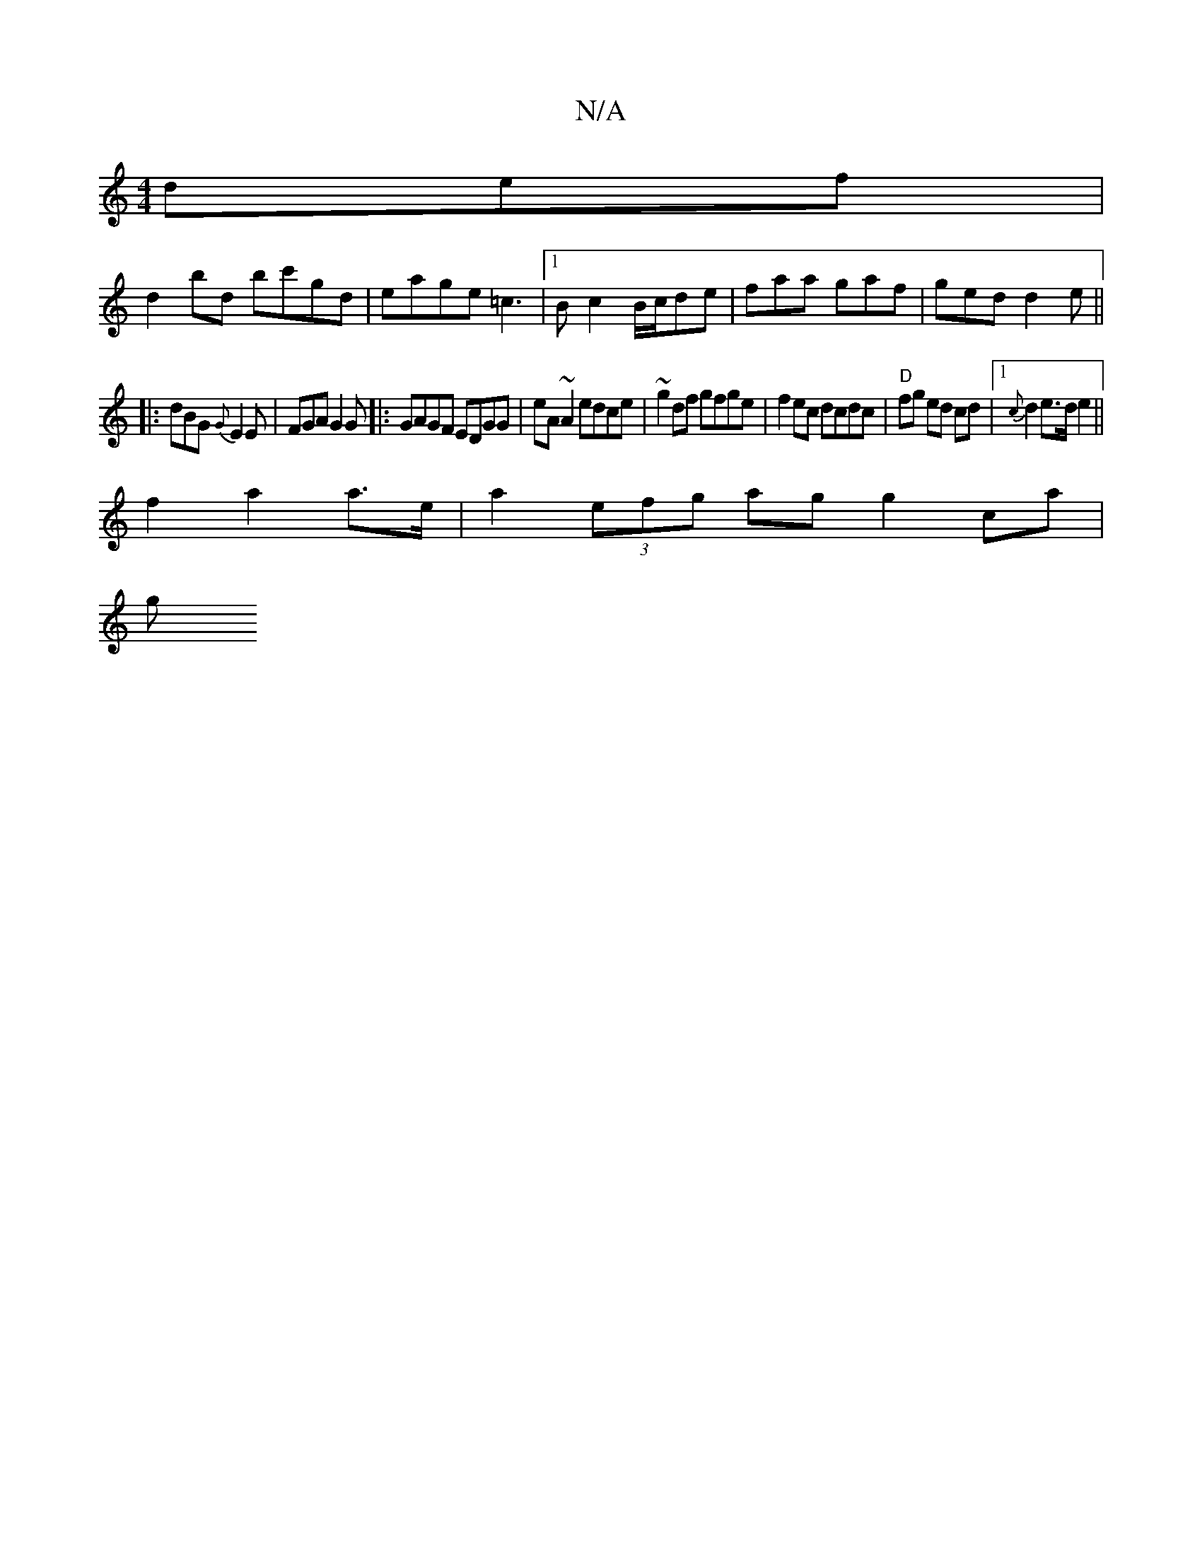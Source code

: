X:1
T:N/A
M:4/4
R:N/A
K:Cmajor
def |
d2 bd bc'gd | eage =c3 |1 B c2 B/c/de | faa gaf | ged d2e ||
|:dBG {G}E2 E|FGA G2G|:GAGF EDGG|eA~A2 edce|~g2df gfge | f2ec dcdc | "D"fg ed cd |1 {c}d2 e>d e2 ||
f2 a2 a>e | a2 (3efg ag g2 ca |
g
